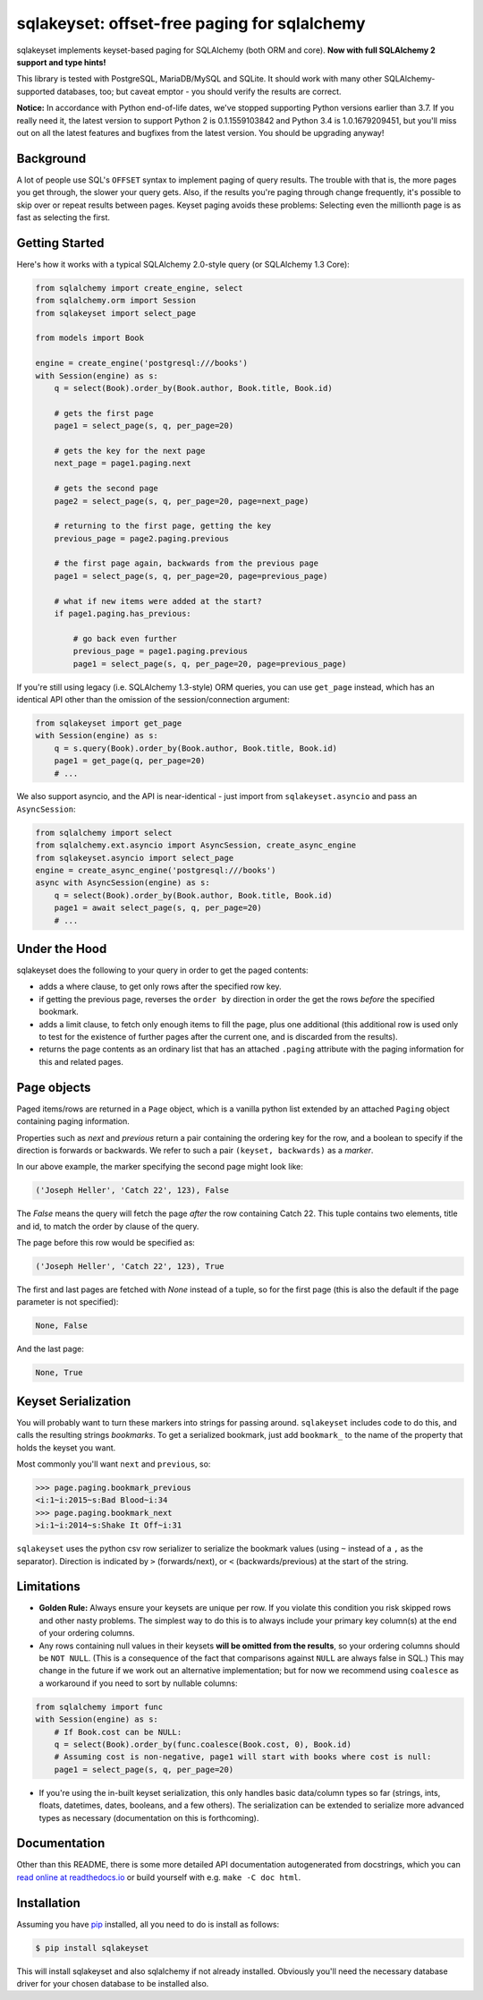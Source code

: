 sqlakeyset: offset-free paging for sqlalchemy
=============================================

.. image:: https://img.shields.io/circleci/build/gh/djrobstep/sqlakeyset?label=tests
    :alt: Tests
    :target: https://circleci.com/gh/djrobstep/sqlakeyset
    
.. image:: https://img.shields.io/pypi/v/sqlakeyset
    :alt: PyPI
    :target: https://pypi.org/project/sqlakeyset/
    
.. image:: https://img.shields.io/conda/vn/conda-forge/sqlakeyset.svg
    :alt: conda-forge
    :target: https://anaconda.org/conda-forge/sqlakeyset

.. image:: https://readthedocs.org/projects/sqlakeyset/badge/
   :alt: Documentation @ readthedocs
   :target: https://sqlakeyset.readthedocs.io/

sqlakeyset implements keyset-based paging for SQLAlchemy (both ORM and core). **Now with full SQLAlchemy 2 support and type hints!**

This library is tested with PostgreSQL, MariaDB/MySQL and SQLite. It should work with many other SQLAlchemy-supported databases, too; but caveat emptor - you should verify the results are correct.

**Notice:** In accordance with Python end-of-life dates, we've stopped supporting Python versions earlier than 3.7. If you really need it, the latest version to support Python 2 is 0.1.1559103842 and Python 3.4 is 1.0.1679209451, but you'll miss out on all the latest features and bugfixes from the latest version. You should be upgrading anyway!

Background
----------

A lot of people use SQL's ``OFFSET`` syntax to implement paging of query results. The trouble with that is, the more pages you get through, the slower your query gets. Also, if the results you're paging through change frequently, it's possible to skip over or repeat results between pages. Keyset paging avoids these problems: Selecting even the millionth page is as fast as selecting the first.


Getting Started
---------------

Here's how it works with a typical SQLAlchemy 2.0-style query (or SQLAlchemy 1.3 Core):

.. code-block:: python

    from sqlalchemy import create_engine, select
    from sqlalchemy.orm import Session
    from sqlakeyset import select_page

    from models import Book

    engine = create_engine('postgresql:///books')
    with Session(engine) as s:
        q = select(Book).order_by(Book.author, Book.title, Book.id)

        # gets the first page
        page1 = select_page(s, q, per_page=20)

        # gets the key for the next page
        next_page = page1.paging.next

        # gets the second page
        page2 = select_page(s, q, per_page=20, page=next_page)

        # returning to the first page, getting the key
        previous_page = page2.paging.previous

        # the first page again, backwards from the previous page
        page1 = select_page(s, q, per_page=20, page=previous_page)

        # what if new items were added at the start?
        if page1.paging.has_previous:

            # go back even further
            previous_page = page1.paging.previous
            page1 = select_page(s, q, per_page=20, page=previous_page)


If you're still using legacy (i.e. SQLAlchemy 1.3-style) ORM queries, you can
use ``get_page`` instead, which has an identical API other than the omission of
the session/connection argument:

.. code-block:: python

    from sqlakeyset import get_page
    with Session(engine) as s:
        q = s.query(Book).order_by(Book.author, Book.title, Book.id)
        page1 = get_page(q, per_page=20)
        # ...

We also support asyncio, and the API is near-identical - just import from
``sqlakeyset.asyncio`` and pass an ``AsyncSession``:

.. code-block:: python

    from sqlalchemy import select
    from sqlalchemy.ext.asyncio import AsyncSession, create_async_engine
    from sqlakeyset.asyncio import select_page
    engine = create_async_engine('postgresql:///books')
    async with AsyncSession(engine) as s:
        q = select(Book).order_by(Book.author, Book.title, Book.id)
        page1 = await select_page(s, q, per_page=20)
        # ...


Under the Hood
--------------

sqlakeyset does the following to your query in order to get the paged contents:

- adds a where clause, to get only rows after the specified row key.
- if getting the previous page, reverses the ``order by`` direction in order the get the rows *before* the specified bookmark.
- adds a limit clause, to fetch only enough items to fill the page, plus one additional (this additional row is used only to test for the existence of further pages after the current one, and is discarded from the results).
- returns the page contents as an ordinary list that has an attached ``.paging`` attribute with the paging information for this and related pages.


Page objects
------------

Paged items/rows are returned in a ``Page`` object, which is a vanilla python list extended by an attached ``Paging`` object containing paging information.

Properties such as `next` and `previous` return a pair containing the ordering key for the row, and a boolean to specify if the direction is forwards or backwards. We refer to such a pair ``(keyset, backwards)`` as a *marker*.

In our above example, the marker specifying the second page might look like:

.. code-block:: python

    ('Joseph Heller', 'Catch 22', 123), False

The `False` means the query will fetch the page *after* the row containing Catch 22. This tuple contains two elements, title and id, to match the order by clause of the query.

The page before this row would be specified as:

.. code-block:: python

    ('Joseph Heller', 'Catch 22', 123), True

The first and last pages are fetched with `None` instead of a tuple, so for the first page (this is also the default if the page parameter is not specified):

.. code-block:: python

    None, False

And the last page:

.. code-block:: python

    None, True

Keyset Serialization
--------------------

You will probably want to turn these markers into strings for passing around. ``sqlakeyset`` includes code to do this, and calls the resulting strings *bookmarks*. To get a serialized bookmark, just add ``bookmark_`` to the name of the property that holds the keyset you want.

Most commonly you'll want ``next`` and ``previous``, so:

.. code-block:: python

    >>> page.paging.bookmark_previous
    <i:1~i:2015~s:Bad Blood~i:34
    >>> page.paging.bookmark_next
    >i:1~i:2014~s:Shake It Off~i:31

``sqlakeyset`` uses the python csv row serializer to serialize the bookmark values (using ``~`` instead of a ``,`` as the separator). Direction is indicated by ``>`` (forwards/next), or ``<`` (backwards/previous) at the start of the string.

Limitations
-----------

- **Golden Rule:** Always ensure your keysets are unique per row. If you violate this condition you risk skipped rows and other nasty problems. The simplest way to do this is to always include your primary key column(s) at the end of your ordering columns.

- Any rows containing null values in their keysets **will be omitted from the results**, so your ordering columns should be ``NOT NULL``. (This is a consequence of the fact that comparisons against ``NULL`` are always false in SQL.) This may change in the future if we work out an alternative implementation; but for now we recommend using ``coalesce`` as a workaround if you need to sort by nullable columns:

.. code-block:: python

    from sqlalchemy import func
    with Session(engine) as s:
        # If Book.cost can be NULL:
        q = select(Book).order_by(func.coalesce(Book.cost, 0), Book.id)
        # Assuming cost is non-negative, page1 will start with books where cost is null:
        page1 = select_page(s, q, per_page=20)

- If you're using the in-built keyset serialization, this only handles basic data/column types so far (strings, ints, floats, datetimes, dates, booleans, and a few others). The serialization can be extended to serialize more advanced types as necessary (documentation on this is forthcoming).


Documentation
-------------

Other than this README, there is some more detailed API documentation autogenerated from docstrings, which you can `read online at readthedocs.io <https://sqlakeyset.readthedocs.io/>`_ or build yourself with e.g. ``make -C doc html``.


Installation
------------

Assuming you have `pip <https://pip.pypa.io>`_ installed, all you need to do is install as follows:

.. code-block:: shell

    $ pip install sqlakeyset

This will install sqlakeyset and also sqlalchemy if not already installed. Obviously you'll need the necessary database driver for your chosen database to be installed also.
